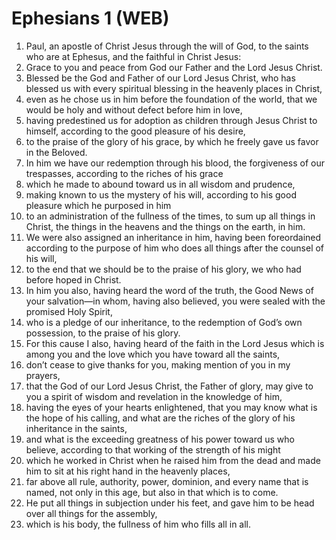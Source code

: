 * Ephesians 1 (WEB)
:PROPERTIES:
:ID: WEB/49-EPH01
:END:

1. Paul, an apostle of Christ Jesus through the will of God, to the saints who are at Ephesus, and the faithful in Christ Jesus:
2. Grace to you and peace from God our Father and the Lord Jesus Christ.
3. Blessed be the God and Father of our Lord Jesus Christ, who has blessed us with every spiritual blessing in the heavenly places in Christ,
4. even as he chose us in him before the foundation of the world, that we would be holy and without defect before him in love,
5. having predestined us for adoption as children through Jesus Christ to himself, according to the good pleasure of his desire,
6. to the praise of the glory of his grace, by which he freely gave us favor in the Beloved.
7. In him we have our redemption through his blood, the forgiveness of our trespasses, according to the riches of his grace
8. which he made to abound toward us in all wisdom and prudence,
9. making known to us the mystery of his will, according to his good pleasure which he purposed in him
10. to an administration of the fullness of the times, to sum up all things in Christ, the things in the heavens and the things on the earth, in him.
11. We were also assigned an inheritance in him, having been foreordained according to the purpose of him who does all things after the counsel of his will,
12. to the end that we should be to the praise of his glory, we who had before hoped in Christ.
13. In him you also, having heard the word of the truth, the Good News of your salvation—in whom, having also believed, you were sealed with the promised Holy Spirit,
14. who is a pledge of our inheritance, to the redemption of God’s own possession, to the praise of his glory.
15. For this cause I also, having heard of the faith in the Lord Jesus which is among you and the love which you have toward all the saints,
16. don’t cease to give thanks for you, making mention of you in my prayers,
17. that the God of our Lord Jesus Christ, the Father of glory, may give to you a spirit of wisdom and revelation in the knowledge of him,
18. having the eyes of your hearts enlightened, that you may know what is the hope of his calling, and what are the riches of the glory of his inheritance in the saints,
19. and what is the exceeding greatness of his power toward us who believe, according to that working of the strength of his might
20. which he worked in Christ when he raised him from the dead and made him to sit at his right hand in the heavenly places,
21. far above all rule, authority, power, dominion, and every name that is named, not only in this age, but also in that which is to come.
22. He put all things in subjection under his feet, and gave him to be head over all things for the assembly,
23. which is his body, the fullness of him who fills all in all.

